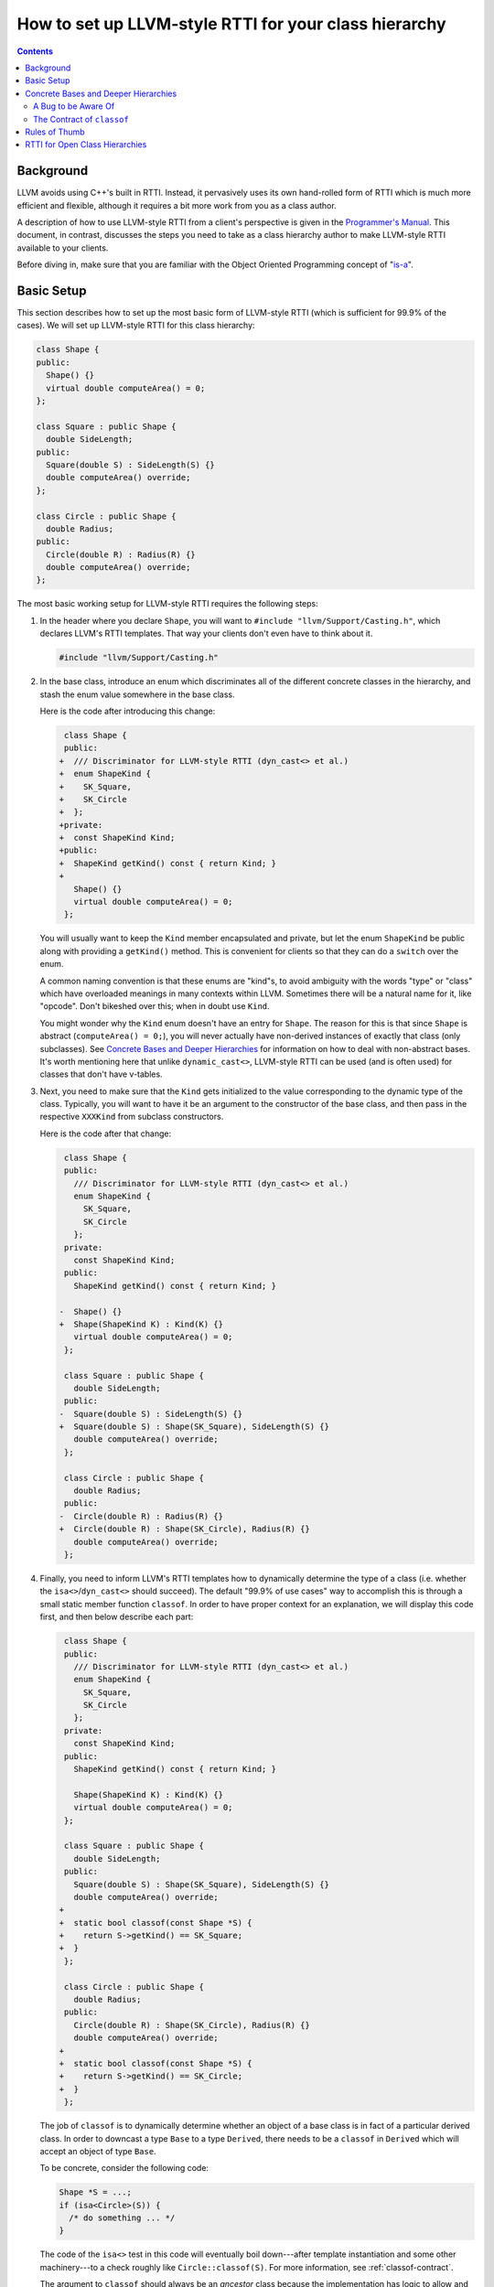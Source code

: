 ======================================================
How to set up LLVM-style RTTI for your class hierarchy
======================================================

.. contents::

Background
==========

LLVM avoids using C++'s built in RTTI. Instead, it  pervasively uses its
own hand-rolled form of RTTI which is much more efficient and flexible,
although it requires a bit more work from you as a class author.

A description of how to use LLVM-style RTTI from a client's perspective is
given in the `Programmer's Manual <ProgrammersManual.html#isa>`_. This
document, in contrast, discusses the steps you need to take as a class
hierarchy author to make LLVM-style RTTI available to your clients.

Before diving in, make sure that you are familiar with the Object Oriented
Programming concept of "`is-a`_".

.. _is-a: http://en.wikipedia.org/wiki/Is-a

Basic Setup
===========

This section describes how to set up the most basic form of LLVM-style RTTI
(which is sufficient for 99.9% of the cases). We will set up LLVM-style
RTTI for this class hierarchy:

.. code-block:: c++

   class Shape {
   public:
     Shape() {}
     virtual double computeArea() = 0;
   };

   class Square : public Shape {
     double SideLength;
   public:
     Square(double S) : SideLength(S) {}
     double computeArea() override;
   };

   class Circle : public Shape {
     double Radius;
   public:
     Circle(double R) : Radius(R) {}
     double computeArea() override;
   };

The most basic working setup for LLVM-style RTTI requires the following
steps:

#. In the header where you declare ``Shape``, you will want to ``#include
   "llvm/Support/Casting.h"``, which declares LLVM's RTTI templates. That
   way your clients don't even have to think about it.

   .. code-block:: c++

      #include "llvm/Support/Casting.h"

#. In the base class, introduce an enum which discriminates all of the
   different concrete classes in the hierarchy, and stash the enum value
   somewhere in the base class.

   Here is the code after introducing this change:

   .. code-block:: c++

       class Shape {
       public:
      +  /// Discriminator for LLVM-style RTTI (dyn_cast<> et al.)
      +  enum ShapeKind {
      +    SK_Square,
      +    SK_Circle
      +  };
      +private:
      +  const ShapeKind Kind;
      +public:
      +  ShapeKind getKind() const { return Kind; }
      +
         Shape() {}
         virtual double computeArea() = 0;
       };

   You will usually want to keep the ``Kind`` member encapsulated and
   private, but let the enum ``ShapeKind`` be public along with providing a
   ``getKind()`` method. This is convenient for clients so that they can do
   a ``switch`` over the enum.

   A common naming convention is that these enums are "kind"s, to avoid
   ambiguity with the words "type" or "class" which have overloaded meanings
   in many contexts within LLVM. Sometimes there will be a natural name for
   it, like "opcode". Don't bikeshed over this; when in doubt use ``Kind``.

   You might wonder why the ``Kind`` enum doesn't have an entry for
   ``Shape``. The reason for this is that since ``Shape`` is abstract
   (``computeArea() = 0;``), you will never actually have non-derived
   instances of exactly that class (only subclasses). See `Concrete Bases
   and Deeper Hierarchies`_ for information on how to deal with
   non-abstract bases. It's worth mentioning here that unlike
   ``dynamic_cast<>``, LLVM-style RTTI can be used (and is often used) for
   classes that don't have v-tables.

#. Next, you need to make sure that the ``Kind`` gets initialized to the
   value corresponding to the dynamic type of the class. Typically, you will
   want to have it be an argument to the constructor of the base class, and
   then pass in the respective ``XXXKind`` from subclass constructors.

   Here is the code after that change:

   .. code-block:: c++

       class Shape {
       public:
         /// Discriminator for LLVM-style RTTI (dyn_cast<> et al.)
         enum ShapeKind {
           SK_Square,
           SK_Circle
         };
       private:
         const ShapeKind Kind;
       public:
         ShapeKind getKind() const { return Kind; }

      -  Shape() {}
      +  Shape(ShapeKind K) : Kind(K) {}
         virtual double computeArea() = 0;
       };

       class Square : public Shape {
         double SideLength;
       public:
      -  Square(double S) : SideLength(S) {}
      +  Square(double S) : Shape(SK_Square), SideLength(S) {}
         double computeArea() override;
       };

       class Circle : public Shape {
         double Radius;
       public:
      -  Circle(double R) : Radius(R) {}
      +  Circle(double R) : Shape(SK_Circle), Radius(R) {}
         double computeArea() override;
       };

#. Finally, you need to inform LLVM's RTTI templates how to dynamically
   determine the type of a class (i.e. whether the ``isa<>``/``dyn_cast<>``
   should succeed). The default "99.9% of use cases" way to accomplish this
   is through a small static member function ``classof``. In order to have
   proper context for an explanation, we will display this code first, and
   then below describe each part:

   .. code-block:: c++

       class Shape {
       public:
         /// Discriminator for LLVM-style RTTI (dyn_cast<> et al.)
         enum ShapeKind {
           SK_Square,
           SK_Circle
         };
       private:
         const ShapeKind Kind;
       public:
         ShapeKind getKind() const { return Kind; }

         Shape(ShapeKind K) : Kind(K) {}
         virtual double computeArea() = 0;
       };

       class Square : public Shape {
         double SideLength;
       public:
         Square(double S) : Shape(SK_Square), SideLength(S) {}
         double computeArea() override;
      +
      +  static bool classof(const Shape *S) {
      +    return S->getKind() == SK_Square;
      +  }
       };

       class Circle : public Shape {
         double Radius;
       public:
         Circle(double R) : Shape(SK_Circle), Radius(R) {}
         double computeArea() override;
      +
      +  static bool classof(const Shape *S) {
      +    return S->getKind() == SK_Circle;
      +  }
       };

   The job of ``classof`` is to dynamically determine whether an object of
   a base class is in fact of a particular derived class.  In order to
   downcast a type ``Base`` to a type ``Derived``, there needs to be a
   ``classof`` in ``Derived`` which will accept an object of type ``Base``.

   To be concrete, consider the following code:

   .. code-block:: c++

      Shape *S = ...;
      if (isa<Circle>(S)) {
        /* do something ... */
      }

   The code of the ``isa<>`` test in this code will eventually boil
   down---after template instantiation and some other machinery---to a
   check roughly like ``Circle::classof(S)``. For more information, see
   :ref:`classof-contract`.

   The argument to ``classof`` should always be an *ancestor* class because
   the implementation has logic to allow and optimize away
   upcasts/up-``isa<>``'s automatically. It is as though every class
   ``Foo`` automatically has a ``classof`` like:

   .. code-block:: c++

      class Foo {
        [...]
        template <class T>
        static bool classof(const T *,
                            ::std::enable_if<
                              ::std::is_base_of<Foo, T>::value
                            >::type* = 0) { return true; }
        [...]
      };

   Note that this is the reason that we did not need to introduce a
   ``classof`` into ``Shape``: all relevant classes derive from ``Shape``,
   and ``Shape`` itself is abstract (has no entry in the ``Kind`` enum),
   so this notional inferred ``classof`` is all we need. See `Concrete
   Bases and Deeper Hierarchies`_ for more information about how to extend
   this example to more general hierarchies.

Although for this small example setting up LLVM-style RTTI seems like a lot
of "boilerplate", if your classes are doing anything interesting then this
will end up being a tiny fraction of the code.

Concrete Bases and Deeper Hierarchies
=====================================

For concrete bases (i.e. non-abstract interior nodes of the inheritance
tree), the ``Kind`` check inside ``classof`` needs to be a bit more
complicated. The situation differs from the example above in that

* Since the class is concrete, it must itself have an entry in the ``Kind``
  enum because it is possible to have objects with this class as a dynamic
  type.

* Since the class has children, the check inside ``classof`` must take them
  into account.

Say that ``SpecialSquare`` and ``OtherSpecialSquare`` derive
from ``Square``, and so ``ShapeKind`` becomes:

.. code-block:: c++

    enum ShapeKind {
      SK_Square,
   +  SK_SpecialSquare,
   +  SK_OtherSpecialSquare,
      SK_Circle
    }

Then in ``Square``, we would need to modify the ``classof`` like so:

.. code-block:: c++

   -  static bool classof(const Shape *S) {
   -    return S->getKind() == SK_Square;
   -  }
   +  static bool classof(const Shape *S) {
   +    return S->getKind() >= SK_Square &&
   +           S->getKind() <= SK_OtherSpecialSquare;
   +  }

The reason that we need to test a range like this instead of just equality
is that both ``SpecialSquare`` and ``OtherSpecialSquare`` "is-a"
``Square``, and so ``classof`` needs to return ``true`` for them.

This approach can be made to scale to arbitrarily deep hierarchies. The
trick is that you arrange the enum values so that they correspond to a
preorder traversal of the class hierarchy tree. With that arrangement, all
subclass tests can be done with two comparisons as shown above. If you just
list the class hierarchy like a list of bullet points, you'll get the
ordering right::

   | Shape
     | Square
       | SpecialSquare
       | OtherSpecialSquare
     | Circle

A Bug to be Aware Of
--------------------

The example just given opens the door to bugs where the ``classof``\s are
not updated to match the ``Kind`` enum when adding (or removing) classes to
(from) the hierarchy.

Continuing the example above, suppose we add a ``SomewhatSpecialSquare`` as
a subclass of ``Square``, and update the ``ShapeKind`` enum like so:

.. code-block:: c++

    enum ShapeKind {
      SK_Square,
      SK_SpecialSquare,
      SK_OtherSpecialSquare,
   +  SK_SomewhatSpecialSquare,
      SK_Circle
    }

Now, suppose that we forget to update ``Square::classof()``, so it still
looks like:

.. code-block:: c++

   static bool classof(const Shape *S) {
     // BUG: Returns false when S->getKind() == SK_SomewhatSpecialSquare,
     // even though SomewhatSpecialSquare "is a" Square.
     return S->getKind() >= SK_Square &&
            S->getKind() <= SK_OtherSpecialSquare;
   }

As the comment indicates, this code contains a bug. A straightforward and
non-clever way to avoid this is to introduce an explicit ``SK_LastSquare``
entry in the enum when adding the first subclass(es). For example, we could
rewrite the example at the beginning of `Concrete Bases and Deeper
Hierarchies`_ as:

.. code-block:: c++

    enum ShapeKind {
      SK_Square,
   +  SK_SpecialSquare,
   +  SK_OtherSpecialSquare,
   +  SK_LastSquare,
      SK_Circle
    }
   ...
   // Square::classof()
   -  static bool classof(const Shape *S) {
   -    return S->getKind() == SK_Square;
   -  }
   +  static bool classof(const Shape *S) {
   +    return S->getKind() >= SK_Square &&
   +           S->getKind() <= SK_LastSquare;
   +  }

Then, adding new subclasses is easy:

.. code-block:: c++

    enum ShapeKind {
      SK_Square,
      SK_SpecialSquare,
      SK_OtherSpecialSquare,
   +  SK_SomewhatSpecialSquare,
      SK_LastSquare,
      SK_Circle
    }

Notice that ``Square::classof`` does not need to be changed.

.. _classof-contract:

The Contract of ``classof``
---------------------------

To be more precise, let ``classof`` be inside a class ``C``.  Then the
contract for ``classof`` is "return ``true`` if the dynamic type of the
argument is-a ``C``".  As long as your implementation fulfills this
contract, you can tweak and optimize it as much as you want.

For example, LLVM-style RTTI can work fine in the presence of
multiple-inheritance by defining an appropriate ``classof``.
An example of this in practice is
`Decl <https://clang.llvm.org/doxygen/classclang_1_1Decl.html>`_ vs.
`DeclContext <https://clang.llvm.org/doxygen/classclang_1_1DeclContext.html>`_
inside Clang.
The ``Decl`` hierarchy is done very similarly to the example setup
demonstrated in this tutorial.
The key part is how to then incorporate ``DeclContext``: all that is needed
is in ``bool DeclContext::classof(const Decl *)``, which asks the question
"Given a ``Decl``, how can I determine if it is-a ``DeclContext``?".
It answers this with a simple switch over the set of ``Decl`` "kinds", and
returning true for ones that are known to be ``DeclContext``'s.

.. TODO::

   Touch on some of the more advanced features, like ``isa_impl`` and
   ``simplify_type``. However, those two need reference documentation in
   the form of doxygen comments as well. We need the doxygen so that we can
   say "for full details, see https://llvm.org/doxygen/..."

Rules of Thumb
==============

#. The ``Kind`` enum should have one entry per concrete class, ordered
   according to a preorder traversal of the inheritance tree.
#. The argument to ``classof`` should be a ``const Base *``, where ``Base``
   is some ancestor in the inheritance hierarchy. The argument should
   *never* be a derived class or the class itself: the template machinery
   for ``isa<>`` already handles this case and optimizes it.
#. For each class in the hierarchy that has no children, implement a
   ``classof`` that checks only against its ``Kind``.
#. For each class in the hierarchy that has children, implement a
   ``classof`` that checks a range of the first child's ``Kind`` and the
   last child's ``Kind``.

RTTI for Open Class Hierarchies
===============================

Sometimes it is not possible to know all types in a hierarchy ahead of time.
For example, in the shapes hierarchy described above the authors may have
wanted their code to work for user defined shapes too. To support use cases
that require open hierarchies LLVM provides the ``RTTIRoot`` and
``RTTIExtends`` utilities.

The ``RTTIRoot`` class describes an interface for performing RTTI checks. The
``RTTIExtends`` class template provides an implementation of this interface
for classes derived from ``RTTIRoot``. ``RTTIExtends`` uses the "`Curiously
Recurring Template Idiom`_", taking the class being defined as its first
template argument and the parent class as the second argument. Any class that
uses ``RTTIExtends`` must define a ``static char ID`` member, the address of
which will be used to identify the type.

This open-hierarchy RTTI support should only be used if your use case requries
it. Otherwise the standard LLVM RTTI system should be preferred.

.. _`Curiously Recurring Template Idiom`:
https://en.wikipedia.org/wiki/Curiously_recurring_template_pattern

E.g.

.. code-block:: c++

   class Shape : public RTTIExtends<Shape, RTTIRoot> {
   public:
     static char ID;
     virtual double computeArea() = 0;
   };

   class Square : public RTTIExtends<Square, Shape> {
     double SideLength;
   public:
     static char ID;

     Square(double S) : SideLength(S) {}
     double computeArea() override;
   };

   class Circle : public RTTIExtends<Circle, Shape> {
     double Radius;
   public:
     static char ID;

     Circle(double R) : Radius(R) {}
     double computeArea() override;
   };

   char Shape::ID = 0;
   char Square::ID = 0;
   char Circle::ID = 0;
